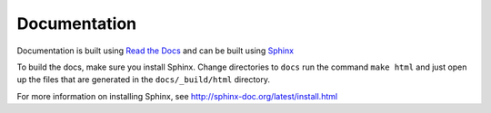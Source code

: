 =============
Documentation
=============

Documentation is built using `Read the Docs <https://readthedocs.org/>`_ and
can be built using `Sphinx <http://sphinx-doc.org/>`_

To build the docs, make sure you install Sphinx. Change directories to ``docs``
run the command ``make html`` and just open up the files that are generated in
the ``docs/_build/html`` directory.

For more information on installing Sphinx, see http://sphinx-doc.org/latest/install.html
